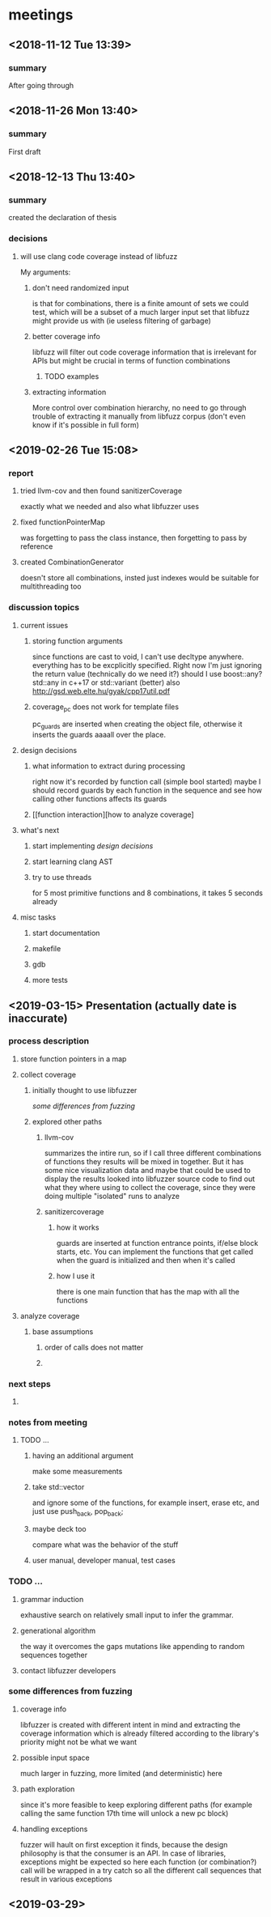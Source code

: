 
* meetings
** <2018-11-12 Tue 13:39>
*** summary 
After going through
** <2018-11-26 Mon 13:40>
*** summary
First draft
** <2018-12-13 Thu 13:40>
*** summary
created the declaration of thesis
*** decisions
**** will use clang code coverage instead of libfuzz
My arguments:
***** don't need randomized input
is that for combinations, there is a finite amount of sets we could test, which will be a subset of a much larger input set that libfuzz might provide us with (ie useless filtering of garbage)
***** better coverage info
libfuzz will filter out code coverage information that is irrelevant for APIs but might be crucial in terms of function combinations 
****** TODO examples
***** extracting information
More control over combination hierarchy, no need to go through trouble of extracting it manually from libfuzz corpus (don't even know if it's possible in full form)
** <2019-02-26 Tue 15:08> 
*** report
**** tried llvm-cov and then found sanitizerCoverage
exactly what we needed and also what libfuzzer uses
**** fixed functionPointerMap
was forgetting to pass the class instance, then forgetting to pass by reference
**** created CombinationGenerator
doesn't store all combinations, insted just indexes
would be suitable for multithreading too
*** discussion topics
**** current issues
***** storing function arguments
since functions are cast to void, I can't use decltype anywhere. everything has to be excplicitly specified. Right now I'm just ignoring the return value (technically do we need it?)
should I use boost::any?
std::any in c++17 or std::variant (better) also http://gsd.web.elte.hu/gyak/cpp17util.pdf
***** coverage_pc does not work for template files
pc_guards are inserted when creating the object file, otherwise it inserts the guards aaaall over the place. 
**** design decisions
***** what information to extract during processing
right now it's recorded by function call (simple bool started) maybe I should record guards by each function in the sequence and see how calling other functions affects its guards 
***** [[function interaction][how to analyze coverage]
**** what's next
***** start implementing [[design decisions]]
***** start learning clang AST
***** try to use threads
for 5 most primitive functions and 8 combinations, it takes 5 seconds already 
**** misc tasks
***** start documentation
***** makefile
***** gdb
***** more tests
** <2019-03-15> Presentation (actually date is inaccurate)
*** process description
**** store function pointers in a map
**** collect coverage
***** initially thought to use libfuzzer
[[some differences from fuzzing]]
***** explored other paths
****** llvm-cov
summarizes the intire run, so if I call three different combinations of functions they results will be mixed in together. But it has some nice visualization data and maybe that could be used to display the results
looked into libfuzzer source code to find out what they where using to collect the coverage, since they were doing multiple "isolated" runs to analyze
****** sanitizercoverage
******* how it works
guards are inserted at function entrance points, if/else block starts, etc. You can implement the functions that get called when the guard is initialized and then when it's called
******* how I use it
there is one main function that has the map with all the functions
**** analyze coverage
***** base assumptions
****** order of calls does not matter
****** 
*** next steps
**** 
*** notes from meeting
**** TODO ...
***** having an additional argument
make some measurements
***** take std::vector
and ignore some of the functions, for example insert, erase etc, and just use push_back, pop_back;
***** maybe deck too
compare what was the behavior of the stuff
***** user manual, developer manual, test cases
*** TODO ...
**** grammar induction
exhaustive search on relatively small input to infer the grammar. 
**** generational algorithm
the way it overcomes the gaps 
mutations like appending to random sequences together 
**** contact libfuzzer developers
*** some differences from fuzzing
**** coverage info
libfuzzer is created with different intent in mind and extracting the coverage information which is already filtered according to the library's priority might not be what we want
**** possible input space
much larger in fuzzing, more limited (and deterministic) here
**** path exploration
since it's more feasible to keep exploring different paths (for example calling the same function 17th time will unlock a new pc block) 
**** handling exceptions
fuzzer will hault on first exception it finds, because the design philosophy is that the consumer is an API. In case of libraries, exceptions might be expected so here each function (or combination?) call will be wrapped in a try catch so all the different call sequences that result in various exceptions
** <2019-03-29> 
*** 
